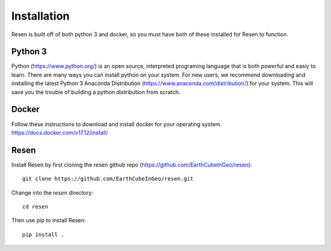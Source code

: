 ============
Installation
============

Resen is built off of both python 3 and docker, so you must have both of these installed for Resen to function.

Python 3
--------

Python (https://www.python.org/) is an open source, interpreted programing language that is both powerful and easiy to learn. There are many ways you can install python on your system.  For new users, we recommend downloading and installing the latest Python 3 Anaconda Distribution (https://www.anaconda.com/distribution/) for your system.  This will save you the trouble of building a python distribution from scratch.

Docker
------

Follow these instructions to download and install docker for your operating system. https://docs.docker.com/v17.12/install/

Resen
-----

Install Resen by first cloning the resen github repo (https://github.com/EarthCubeInGeo/resen)::

    git clone https://github.com/EarthCubeInGeo/resen.git

Change into the `resen` directory::

    cd resen

Then use pip to install Resen::

    pip install .

